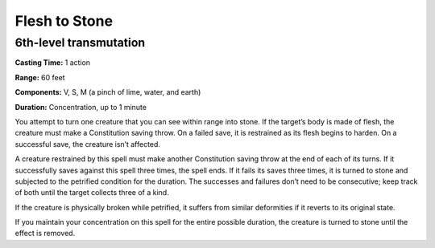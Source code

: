 
.. _srd:flesh-to-stone:

Flesh to Stone
-------------------------------------------------------------

6th-level transmutation
^^^^^^^^^^^^^^^^^^^^^^^

**Casting Time:** 1 action

**Range:** 60 feet

**Components:** V, S, M (a pinch of lime, water, and earth)

**Duration:** Concentration, up to 1 minute

You attempt to turn one creature that you can see within range into
stone. If the target’s body is made of flesh, the creature must make a
Constitution saving throw. On a failed save, it is restrained as its
flesh begins to harden. On a successful save, the creature isn’t
affected.

A creature restrained by this spell must make another Constitution
saving throw at the end of each of its turns. If it successfully saves
against this spell three times, the spell ends. If it fails its saves
three times, it is turned to stone and subjected to the petrified
condition for the duration. The successes and failures don’t need to be
consecutive; keep track of both until the target collects three of a
kind.

If the creature is physically broken while petrified, it suffers from
similar deformities if it reverts to its original state.

If you maintain your concentration on this spell for the entire possible
duration, the creature is turned to stone until the effect is removed.
